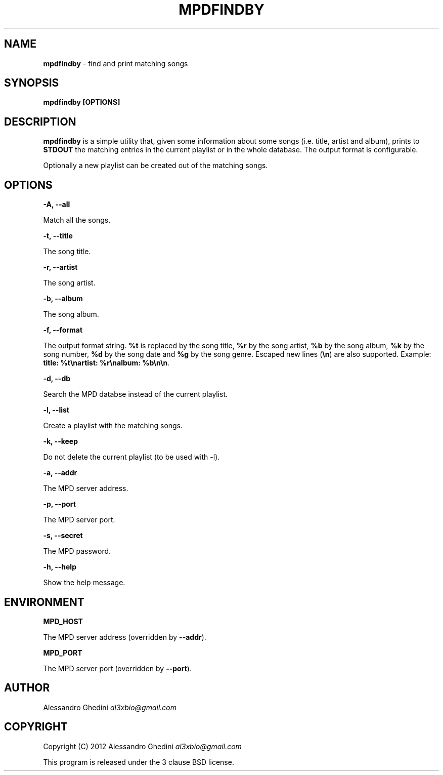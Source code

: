 .\" generated with Ronn/v0.7.3
.\" http://github.com/rtomayko/ronn/tree/0.7.3
.
.TH "MPDFINDBY" "1" "March 2012" "" ""
.
.SH "NAME"
\fBmpdfindby\fR \- find and print matching songs
.
.SH "SYNOPSIS"
\fBmpdfindby [OPTIONS]\fR
.
.SH "DESCRIPTION"
\fBmpdfindby\fR is a simple utility that, given some information about some songs (i\.e\. title, artist and album), prints to \fBSTDOUT\fR the matching entries in the current playlist or in the whole database\. The output format is configurable\.
.
.P
Optionally a new playlist can be created out of the matching songs\.
.
.SH "OPTIONS"
\fB\-A, \-\-all\fR
.
.P
\~\~\~\~\~\~ Match all the songs\.
.
.P
\fB\-t, \-\-title\fR
.
.P
\~\~\~\~\~\~ The song title\.
.
.P
\fB\-r, \-\-artist\fR
.
.P
\~\~\~\~\~\~ The song artist\.
.
.P
\fB\-b, \-\-album\fR
.
.P
\~\~\~\~\~\~ The song album\.
.
.P
\fB\-f, \-\-format\fR
.
.P
\~\~\~\~\~\~ The output format string\. \fB%t\fR is replaced by the song title, \fB%r\fR by the song artist, \fB%b\fR by the song album, \fB%k\fR by the song number, \fB%d\fR by the song date and \fB%g\fR by the song genre\. Escaped new lines (\fB\en\fR) are also supported\. Example: \fBtitle: %t\enartist: %r\enalbum: %b\en\en\fR\.
.
.P
\fB\-d, \-\-db\fR
.
.P
\~\~\~\~\~\~ Search the MPD databse instead of the current playlist\.
.
.P
\fB\-l, \-\-list\fR
.
.P
\~\~\~\~\~\~ Create a playlist with the matching songs\.
.
.P
\fB\-k, \-\-keep\fR
.
.P
\~\~\~\~\~\~ Do not delete the current playlist (to be used with \-l)\.
.
.P
\fB\-a, \-\-addr\fR
.
.P
\~\~\~\~\~\~ The MPD server address\.
.
.P
\fB\-p, \-\-port\fR
.
.P
\~\~\~\~\~\~ The MPD server port\.
.
.P
\fB\-s, \-\-secret\fR
.
.P
\~\~\~\~\~\~ The MPD password\.
.
.P
\fB\-h, \-\-help\fR
.
.P
\~\~\~\~\~\~ Show the help message\.
.
.SH "ENVIRONMENT"
\fBMPD_HOST\fR
.
.P
\~\~\~\~\~\~ The MPD server address (overridden by \fB\-\-addr\fR)\.
.
.P
\fBMPD_PORT\fR
.
.P
\~\~\~\~\~\~ The MPD server port (overridden by \fB\-\-port\fR)\.
.
.SH "AUTHOR"
Alessandro Ghedini \fIal3xbio@gmail\.com\fR
.
.SH "COPYRIGHT"
Copyright (C) 2012 Alessandro Ghedini \fIal3xbio@gmail\.com\fR
.
.P
This program is released under the 3 clause BSD license\.
